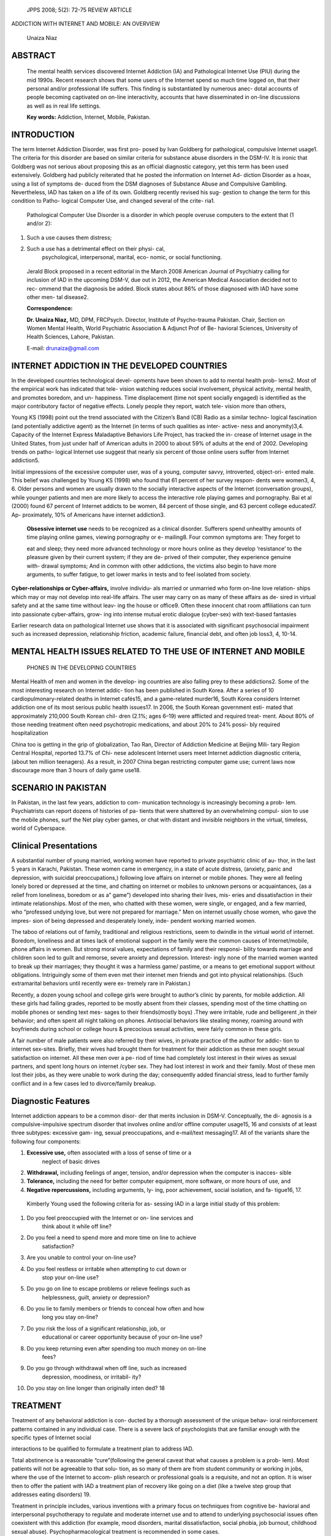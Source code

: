   JPPS 2008; 5(2): 72-75 REVIEW ARTICLE

ADDICTION WITH INTERNET AND MOBILE: AN OVERVIEW

   Unaiza Niaz

ABSTRACT
========

   The mental health services discovered Internet Addiction (IA) and
   Pathological Internet Use (PIU) during the mid 1990s. Recent research
   shows that some users of the Internet spend so much time logged on,
   that their personal and/or professional life suffers. This finding is
   substantiated by numerous anec- dotal accounts of people becoming
   captivated on on-line interactivity, accounts that have disseminated
   in on-line discussions as well as in real life settings.

   **Key words:** Addiction, Internet, Mobile, Pakistan.

INTRODUCTION
============

The term Internet Addiction Disorder, was first pro- posed by Ivan
Goldberg for pathological, compulsive Internet usage1. The criteria for
this disorder are based on similar criteria for substance abuse
disorders in the DSM-IV. It is ironic that Goldberg was not serious
about proposing this as an official diagnostic category, yet this term
has been used extensively. Goldberg had publicly reiterated that he
posted the information on Internet Ad- diction Disorder as a hoax, using
a list of symptoms de- duced from the DSM diagnoses of Substance Abuse
and Compulsive Gambling. Nevertheless, IAD has taken on a life of its
own. Goldberg recently revised his sug- gestion to change the term for
this condition to Patho- logical Computer Use, and changed several of
the crite- ria1.

   Pathological Computer Use Disorder is a disorder in which people
   overuse computers to the extent that (1 and/or 2):

1. Such a use causes them distress;

2. Such a use has a detrimental effect on their physi- cal,
      psychological, interpersonal, marital, eco- nomic, or social
      functioning.

..

   Jerald Block proposed in a recent editorial in the March 2008
   American Journal of Psychiatry calling for inclusion of IAD in the
   upcoming DSM-V, due out in 2012, the American Medical Association
   decided not to rec- ommend that the diagnosis be added. Block states
   about 86% of those diagnosed with IAD have some other men- tal
   disease2.

   **Correspondence:**

   **Dr. Unaiza Niaz,** MD, DPM, FRCPsych. Director, Institute of
   Psycho-trauma Pakistan. Chair, Section on Women Mental Health, World
   Psychiatric Association & Adjunct Prof of Be- havioral Sciences,
   University of Health Sciences, Lahore, Pakistan.

   E-mail: drunaiza@gmail.com

INTERNET ADDICTION IN THE DEVELOPED COUNTRIES
=============================================

In the developed countries technological devel- opments have been shown
to add to mental health prob- lems2. Most of the empirical work has
indicated that tele- vision watching reduces social involvement,
physical activity, mental health, and promotes boredom, and un-
happiness. Time displacement (time not spent socially engaged) is
identified as the major contributory factor of negative effects. Lonely
people they report, watch tele- vision more than others,

Young KS (1998) point out the trend associated with the Citizen’s Band
(CB) Radio as a similar techno- logical fascination (and potentially
addictive agent) as the Internet (in terms of such qualities as inter-
active- ness and anonymity)3,4. Capacity of the Internet Express
Maladaptive Behaviors Life Project, has tracked the in- crease of
Internet usage in the United States, from just under half of American
adults in 2000 to about 59% of adults at the end of 2002. Developing
trends on patho- logical Internet use suggest that nearly six percent of
those online users suffer from Internet addiction5.

Initial impressions of the excessive computer user, was of a young,
computer savvy, introverted, object-ori- ented male. This belief was
challenged by Young KS (1998) who found that 61 percent of her survey
respon- dents were women3, 4, 6. Older persons and women are usually
drawn to the socially interactive aspects of the Internet (conversation
groups), while younger patients and men are more likely to access the
interactive role playing games and pornography. Bai et al (2000) found
67 percent of Internet addicts to be women, 84 percent of those single,
and 63 percent college educated7. Ap- proximately, 10% of Americans have
internet addiction3.

   **Obsessive internet use** needs to be recognized as a clinical
   disorder. Sufferers spend unhealthy amounts of time playing online
   games, viewing pornography or e- mailing8. Four common symptoms are:
   They forget to

   eat and sleep; they need more advanced technology or more hours
   online as they develop ‘resistance’ to the pleasure given by their
   current system; if they are de- prived of their computer, they
   experience genuine with- drawal symptoms; And in common with other
   addictions, the victims also begin to have more arguments, to suffer
   fatigue, to get lower marks in tests and to feel isolated from
   society.

**Cyber-relationships or Cyber-affairs,** involve individu- als married
or unmarried who form on-line love relation- ships which may or may not
develop into real-life affairs. The user may carry on as many of these
affairs as de- sired in virtual safety and at the same time without
leav- ing the house or office9. Often these innocent chat room
affiliations can turn into passionate cyber-affairs, grow- ing into
intense mutual erotic dialogue (cyber-sex) with text-based fantasies

Earlier research data on pathological Internet use shows that it is
associated with significant psychosocial impairment such as increased
depression, relationship friction, academic failure, financial debt, and
often job loss3, 4, 10-14.

MENTAL HEALTH ISSUES RELATED TO THE USE OF INTERNET AND MOBILE
==============================================================

   PHONES IN THE DEVELOPING COUNTRIES

Mental Health of men and women in the develop- ing countries are also
falling prey to these addictions2. Some of the most interesting research
on Internet addic- tion has been published in South Korea. After a
series of 10 cardiopulmonary-related deaths in Internet cafés15, and a
game-related murder16, South Korea considers Internet addiction one of
its most serious public health issues17. In 2006, the South Korean
government esti- mated that approximately 210,000 South Korean chil-
dren (2.1%; ages 6–19) were afflicted and required treat- ment. About
80% of those needing treatment often need psychotropic medications, and
about 20% to 24% possi- bly required hospitalization

China too is getting in the grip of globalization, Tao Ran, Director of
Addiction Medicine at Beijing Mili- tary Region Central Hospital,
reported 13.7% of Chi- nese adolescent Internet users meet Internet
addiction diagnostic criteria, (about ten million teenagers). As a
result, in 2007 China began restricting computer game use; current laws
now discourage more than 3 hours of daily game use18.

SCENARIO IN PAKISTAN
====================

In Pakistan, in the last few years, addiction to com- munication
technology is increasingly becoming a prob- lem. Psychiatrists can
report dozens of histories of pa- tients that were shattered by an
overwhelming compul- sion to use the mobile phones, surf the Net play
cyber games, or chat with distant and invisible neighbors in the
virtual, timeless, world of Cyberspace.

Clinical Presentations
======================

A substantial number of young married, working women have reported to
private psychiatric clinic of au- thor, in the last 5 years in Karachi,
Pakistan. These women came in emergency, in a state of acute distress,
(anxiety, panic and depression, with suicidal preoccupations,) following
love affairs on internet or mobile phones. They were all feeling lonely
bored or depressed at the time, and chatting on internet or mobiles to
unknown persons or acquaintances, (as a relief from loneliness, boredom
or as a” game”) developed into sharing their lives, mis- eries and
dissatisfaction in their intimate relationships. Most of the men, who
chatted with these women, were single, or engaged, and a few married,
who “professed undying love, but were not prepared for marriage.” Men on
internet usually chose women, who gave the impres- sion of being
depressed and desperately lonely, inde- pendent working married women.

The taboo of relations out of family, traditional and religious
restrictions, seem to dwindle in the virtual world of internet. Boredom,
loneliness and at times lack of emotional support in the family were the
common causes of Internet/mobile, phone affairs in women. But strong
moral values, expectations of family and their responsi- bility towards
marriage and children soon led to guilt and remorse, severe anxiety and
depression. Interest- ingly none of the married women wanted to break up
their marriages; they thought it was a harmless game/ pastime, or a
means to get emotional support without obligations. Intriguingly some of
them even met their internet men friends and got into physical
relationships. (Such extramarital behaviors until recently were ex-
tremely rare in Pakistan.)

Recently, a dozen young school and college girls were brought to
author’s clinic by parents, for mobile addiction. All these girls had
failing grades, reported to be mostly absent from their classes,
spending most of the time chatting on mobile phones or sending text mes-
sages to their friends(mostly boys) .They were irritable, rude and
belligerent ,in their behavior; and often spent all night talking on
phones. Antisocial behaviors like stealing money, roaming around with
boyfriends during school or college hours & precocious sexual
activities, were fairly common in these girls.

A fair number of male patients were also referred by their wives, in
private practice of the author for addic- tion to internet sex-sites.
Briefly, their wives had brought them for treatment for their addiction
as these men sought sexual satisfaction on internet. All these men over
a pe- riod of time had completely lost interest in their wives as sexual
partners, and spent long hours on internet /cyber sex. They had lost
interest in work and their family. Most of these men lost their jobs, as
they were unable to work during the day; consequently added financial
stress, lead to further family conflict and in a few cases led to
divorce/family breakup.

Diagnostic Features
===================

Internet addiction appears to be a common disor- der that merits
inclusion in DSM-V. Conceptually, the di- agnosis is a
compulsive-impulsive spectrum disorder that involves online and/or
offline computer usage15, 16 and consists of at least three subtypes:
excessive gam- ing, sexual preoccupations, and e-mail/text messaging17.
All of the variants share the following four components:

1) **Excessive use,** often associated with a loss of sense of time or a
      neglect of basic drives

2) **Withdrawal,** including feelings of anger, tension, and/or
   depression when the computer is inacces- sible

3) **Tolerance,** including the need for better computer equipment, more
   software, or more hours of use, and

4) **Negative repercussions,** including arguments, ly- ing, poor
   achievement, social isolation, and fa- tigue16, 17.

..

   Kimberly Young used the following criteria for as- sessing IAD in a
   large initial study of this problem:

1.  Do you feel preoccupied with the Internet or on- line services and
       think about it while off line?

2.  Do you feel a need to spend more and more time on line to achieve
       satisfaction?

3.  Are you unable to control your on-line use?

4.  Do you feel restless or irritable when attempting to cut down or
       stop your on-line use?

5.  Do you go on line to escape problems or relieve feelings such as
       helplessness, guilt, anxiety or depression?

6.  Do you lie to family members or friends to conceal how often and how
       long you stay on-line?

7.  Do you risk the loss of a significant relationship, job, or
       educational or career opportunity because of your on-line use?

8.  Do you keep returning even after spending too much money on on-line
       fees?

9.  Do you go through withdrawal when off line, such as increased
       depression, moodiness, or irritabil- ity?

10. Do you stay on line longer than originally inten ded? 18

TREATMENT
=========

Treatment of any behavioral addiction is con- ducted by a thorough
assessment of the unique behav- ioral reinforcement patterns contained
in any individual case. There is a severe lack of psychologists that are
familiar enough with the specific types of Internet social

interactions to be qualified to formulate a treatment plan to address
IAD.

Total abstinence is a reasonable “cure”(following the general caveat
that what causes a problem is a prob- lem). Most patients will not be
agreeable to that solu- tion, as so many of them are from student
community or working in jobs, where the use of the Internet to accom-
plish research or professional goals is a requisite, and not an option.
It is wiser then to offer the patient with IAD a treatment plan of
recovery like going on a diet (like a twelve step group that addresses
eating disorders) 19.

Treatment in principle includes, various inventions with a primary focus
on techniques from cognitive be- havioral and interpersonal
psychotherapy to regulate and moderate internet use and to attend to
underlying psychosocial issues often coexistent with this addiction (for
example, mood disorders, marital dissatisfaction, social phobia, job
burnout, childhood sexual abuse). Psychopharmacological treatment is
recommended in some cases.

And finally, it should be emphasized that methodi- cal evaluations that
assess computer usage among pa- tients are essential to further
understanding of the role of compulsive use of the internet in other
established addictions (such as drug addiction, alcoholism or sexual
compulsivity) and psychiatric disorders (for instant, major depression,
bipolar disorder, attention deficit disorder).

Internet addiction is reported by some research- ers, to be resistant to
treatment, entails significant risks, and has high relapse rates8.

CONCLUSION
==========

The obsessive internet or mobile use must be con- sidered a public
health problem. Mental health profes- sionals in Pakistan need to raise
the awareness about the dangers associated with excessive Internet use.
Two groups are at apparently at the greatest risk from Internet
addiction disorder. The first are adolescents/young adults. And
astonishingly, the second group is of women and men in the age range of
30-40. Mental health pro- fessionals in schools/colleges and workplaces
should be made aware of the risks of Internet addiction.

It is critical that mental health professionals help people realize
their level of dependency or addiction, and offer expert evaluation,
diagnosis & management of this disabling disorder, which is, socially
restrictive, and clearly affects the quality of life of these
individuals. Therapists must be taught to screen for this disorder,
create awareness in the media, besides their medical colleagues,
paramedical staff and the primary care phy- sicians to control this
growing epidemic in our part of the world.

Technological advancements in communication tools have opened a new
domain in social interactivity. Addiction to, on-line pornography and
interpersonal

   cyber-sex, is still not addressed appropriately, even in the West.
   Clinicians must be aware that anything that can safely, quickly, and
   completely satisfy such a basic human desire is bound to be addictive
   to some.

REFERENCES
==========

1. Goldberg I. Internet Addiction. [Online] 1996 [Cited on 2008, Oct 09]
   Available from: URL://http:

..

   //www-usr.rider.edu/~suler/psycyber/supportgp. html.

2.  Kraut R, Lundmark V, Patterson M, Kiesler S, Mukopadhyay T, Scherlis
    W. Internet paradox: A social technology that reduces social
    involvement and psy- chological well-being? American Psychologist
    1998; 53: 1017-31.

3.  Young KS. Internet addiction: The emergence of a new clinical
    disorder. Cyber Psychology and Behavior 1998; 1: 237-44.

4.  Young KS. Caught in the Net: How to recognize the signs of Internet
    addiction and a winning strategy for recovery. New York: John Wiley
    & Sons, 1998.

5.  Greenfield DN. Virtual Addiction: Sometimes New Tech- nology Can
    Create New Problems. Paper presented at the 1999 meeting of the
    American Psychological Asso- ciation, Boston, MA. August 21, 1999.

6.  Griffiths M. Does Internet and computer addiction exist? Some case
    study evidence. Paper presented at the 105th annual meeting of the
    American Psychological Association, Chicago, IL. August 15, 1997.

7.  Bai YM, Lin CC, Chen JY. Internet addiction disorder among clients
    of a virtual clinic. Psychiatric Services 2001; 52: 1397.

8.  Block JJ. Issues for DSM-V: Internet Addiction. Am J Psychiatry
    2008; 165:306-7.

9.  Brent DA, Baugher M, Bridge J, Chen T, Chiappetta L. Age- and
    sex-related risk factors for adolescent suicide. J Am Acad Child
    Adolesc Psychiatry 1999; 38: 1497-505.

10. Young KS. What makes the internet addictive: Potential explanations
    for Pathological internet use. [Online] 2002 [Cited on 2008, Oct 01]
    Available from: URL://http://
    `www.netaddiction.com/articles/habitforming.htm. <http://www.netaddiction.com/articles/habitforming.htm>`__

11. Griffiths M. Sex on the internet: Observations and impli- cations
    for internet sex addiction. J Sex Res 2001; 38: 333-42.

12. Krant R, Patterson M, Lundmark V, Kiesler S, Mukopadhyay T, Scherlis
    W. Internet Paradox: A social technology that reduces social
    involvement and psychological well-being? Am Psychologist 1998; 53:
    1017-31.

13. Morahn-Martin J. Incidence and correlates of pathologi- cal Internet
    use. Paper presented at the 105th annual meeting of the American
    Psychological Association, Chicago, IL. August 18, 1997.

14. Scherer K. College life online: Healthy and unhealthy Internet use.
    J Coll Dev 1997; 38: 655-65.

15. Choi YH. Advancement of IT and seriousness of youth Internet
    addiction. In: International Symposium on the Counseling and
    Treatment of Youth Internet Addiction. Seoul, Korea, National Youth
    Commission, 2007: 20.

16. Koh YS. Development and application of K-Scale as diagnostic scale
    for Korean Internet addiction. In: Inter- national Symposium on the
    Counseling and Treatment of Youth Internet Addiction. Seoul, Korea,
    National Youth Commission, 2007: 294.

17. Ahn DH. Korean policy on treatment and rehabilitation for
    adolescents’ Internet addiction. In: International Sym- posium on
    the Counseling and Treatment of Youth Internet Addiction. Seoul,
    Korea, National Youth Com- mission, 2007: 49.

18. Young KS. Cyber-disorders: the mental illness concern for the
    millennium. Paper presented at the 108th annual meeting of the
    American Psychological Association, Boston, MA. August 21, 1999.
    Available from: URL://
    `http://www.netaddiction.com/articles/articles.htm. <http://www.netaddiction.com/articles/articles.htm>`__

19. Orzack MH. Information Internet addiction. [Online] 1996 [Cited on
    2008, Aug 01] Available from: URL://http://
    `www.cmhc.com/mlists/research. <http://www.cmhc.com/mlists/research>`__
